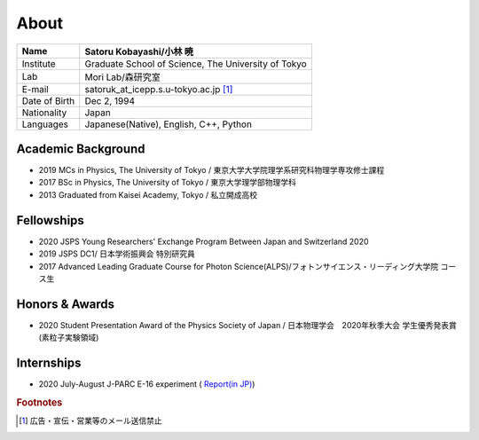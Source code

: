 ###########################
About
###########################

============== =======================================================
Name            Satoru Kobayashi/小林 暁
============== =======================================================
Institute       Graduate School of Science, The University of Tokyo
Lab             Mori Lab/森研究室
E-mail          satoruk_at_icepp.s.u-tokyo.ac.jp [#f1]_
Date of Birth   Dec 2, 1994
Nationality     Japan
Languages       Japanese(Native), English, C++, Python
============== =======================================================



Academic Background
=====================

* 2019 MCs in Physics, The University of Tokyo / 東京大学大学院理学系研究科物理学専攻修士課程
* 2017 BSc in Physics, The University of Tokyo / 東京大学理学部物理学科
* 2013 Graduated from Kaisei Academy, Tokyo / 私立開成高校

Fellowships
===========

* 2020 JSPS Young Researchers' Exchange Program Between Japan and Switzerland 2020
* 2019 JSPS DC1/ 日本学術振興会 特別研究員
* 2017 Advanced Leading Graduate Course for Photon Science(ALPS)/フォトンサイエンス・リーディング大学院 コース生

Honors & Awards
================

* 2020 Student Presentation Award of the Physics Society of Japan / 日本物理学会　2020年秋季大会 学生優秀発表賞(素粒子実験領域) 

Internships
===========

* 2020 July-August J-PARC E-16 experiment  ( `Report(in JP) <https://www.s.u-tokyo.ac.jp/ja/current/ALPS/files/report/r2/kobayashi.pdf>`_)

.. rubric:: Footnotes

.. [#f1] 広告・宣伝・営業等のメール送信禁止
